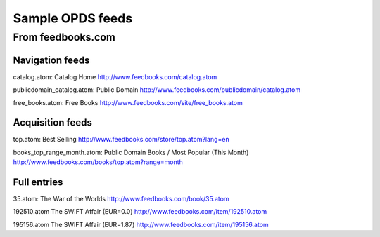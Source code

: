=================
Sample OPDS feeds
=================

------------------
From feedbooks.com
------------------

Navigation feeds
================

catalog.atom: Catalog Home
http://www.feedbooks.com/catalog.atom

publicdomain_catalog.atom: Public Domain
http://www.feedbooks.com/publicdomain/catalog.atom

free_books.atom: Free Books
http://www.feedbooks.com/site/free_books.atom

Acquisition feeds
=================

top.atom: Best Selling
http://www.feedbooks.com/store/top.atom?lang=en

books_top_range_month.atom: Public Domain Books / Most Popular (This Month)
http://www.feedbooks.com/books/top.atom?range=month

Full entries
============

35.atom: The War of the Worlds
http://www.feedbooks.com/book/35.atom

192510.atom The SWIFT Affair (EUR=0.0)
http://www.feedbooks.com/item/192510.atom

195156.atom The SWIFT Affair (EUR=1.87)
http://www.feedbooks.com/item/195156.atom
